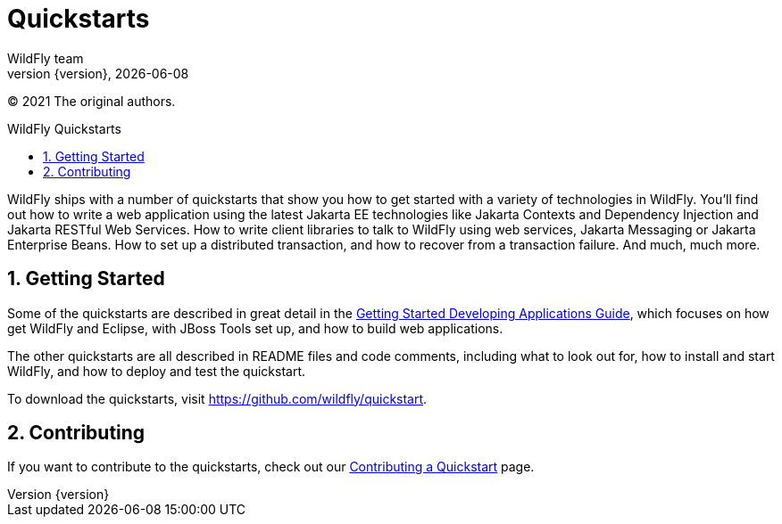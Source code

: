 [[Quickstarts]]
= Quickstarts
WildFly team;
:revnumber: {version}
:revdate: {localdate}
:toc: macro
:toclevels: 3
:toc-title: WildFly Quickstarts
:doctype: book
:icons: font
:source-highlighter: coderay

ifdef::env-github[]
:imagesdir: images/
:tip-caption: :bulb:
:note-caption: :information_source:
:important-caption: :heavy_exclamation_mark:
:caution-caption: :fire:
:warning-caption: :warning:
endif::[]

(C) 2021 The original authors.

ifdef::basebackend-html[toc::[]]
:numbered:

WildFly ships with a number of quickstarts that show you how to get
started with a variety of technologies in WildFly. You'll find out how
to write a web application using the latest Jakarta EE technologies like
Jakarta Contexts and Dependency Injection and Jakarta RESTful Web Services.
How to write client libraries to talk to WildFly using web services, Jakarta Messaging or Jakarta Enterprise Beans. 
How to set up a distributed transaction, and how to recover from a 
transaction failure. And much, much more.

[[getting-started]]
== Getting Started

Some of the quickstarts are described in great detail in the
link:Getting_Started_Developing_Applications_Guide.html[Getting Started
Developing Applications Guide], which focuses on how get WildFly and
Eclipse, with JBoss Tools set up, and how to build web applications.

The other quickstarts are all described in README files and code
comments, including what to look out for, how to install and start
WildFly, and how to deploy and test the quickstart.

To download the quickstarts, visit
https://github.com/wildfly/quickstart.

[[contributing]]
== Contributing

If you want to contribute to the quickstarts, check out our
link:https://github.com/jboss-developer/jboss-developer-shared-resources/blob/master/guides/CONTRIBUTING.md#contribute-a-quickstart[Contributing a Quickstart] page.
